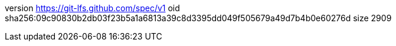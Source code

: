 version https://git-lfs.github.com/spec/v1
oid sha256:09c90830b2db03f23b5a1a6813a39c8d3395dd049f505679a49d7b4b0e60276d
size 2909
